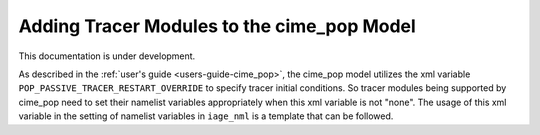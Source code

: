 .. _add_modules_cime_pop:

===========================================
Adding Tracer Modules to the cime_pop Model
===========================================

This documentation is under development.

As described in the :ref:`user's guide <users-guide-cime_pop>`, the cime_pop model
utilizes the xml variable ``POP_PASSIVE_TRACER_RESTART_OVERRIDE`` to specify
tracer initial conditions.
So tracer modules being supported by cime_pop need to set their namelist variables
appropriately when this xml variable is not "none".
The usage of this xml variable in the setting of namelist variables in ``iage_nml`` is a
template that can be followed.
